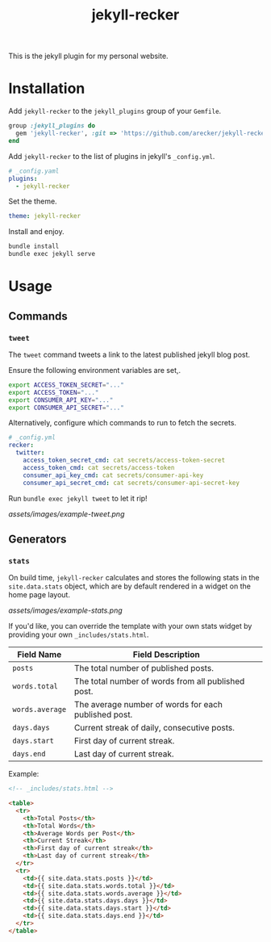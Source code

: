 #+TITLE: jekyll-recker
#+SLUG: jekyll-recker.html
#+PERMALINK: jekyll-recker.html
#+STARTUP: showall
#+DESCRIPTION: my website's custom jekyll plugin

This is the jekyll plugin for my personal website.

* Installation

Add =jekyll-recker= to the =jekyll_plugins= group of your =Gemfile=.

#+BEGIN_SRC ruby
  group :jekyll_plugins do
    gem 'jekyll-recker', :git => 'https://github.com/arecker/jekyll-recker.git'
  end
#+END_SRC

Add =jekyll-recker= to the list of plugins in jekyll's =_config.yml=.

#+BEGIN_SRC yaml
  # _config.yaml
  plugins:
    - jekyll-recker
#+END_SRC

Set the theme.

#+BEGIN_SRC yaml
theme: jekyll-recker
#+END_SRC

Install and enjoy.

#+BEGIN_SRC sh
bundle install
bundle exec jekyll serve
#+END_SRC

* Usage

** Commands

*** =tweet=

The =tweet= command tweets a link to the latest published jekyll blog
post.

Ensure the following environment variables are set,.

#+BEGIN_SRC sh
  export ACCESS_TOKEN_SECRET="..."
  export ACCESS_TOKEN="..."
  export CONSUMER_API_KEY="..."
  export CONSUMER_API_SECRET="..."
#+END_SRC

Alternatively, configure which commands to run to fetch the secrets.

#+BEGIN_SRC yaml
# _config.yml
recker:
  twitter:
    access_token_secret_cmd: cat secrets/access-token-secret
    access_token_cmd: cat secrets/access-token
    consumer_api_key_cmd: cat secrets/consumer-api-key
    consumer_api_secret_cmd: cat secrets/consumer-api-secret-key
#+END_SRC

Run =bundle exec jekyll tweet= to let it rip!

[[assets/images/example-tweet.png]]

** Generators

*** =stats=

On build time, =jekyll-recker= calculates and stores the following
stats in the =site.data.stats= object, which are by default rendered in a
widget on the home page layout.

[[assets/images/example-stats.png]]

If you'd like, you can override the template with your own stats
widget by providing your own =_includes/stats.html=.

| Field Name      | Field Description                                    |
|-----------------+------------------------------------------------------|
| =posts=         | The total number of published posts.                 |
| =words.total=   | The total number of words from all published post.   |
| =words.average= | The average number of words for each published post. |
| =days.days=     | Current streak of daily, consecutive posts.          |
| =days.start=    | First day of current streak.                         |
| =days.end=      | Last day of current streak.                          |

Example:

#+BEGIN_SRC html
    <!-- _includes/stats.html -->

    <table>
      <tr>
        <th>Total Posts</th>
        <th>Total Words</th>
        <th>Average Words per Post</th>
        <th>Current Streak</th>
        <th>First day of current streak</th>
        <th>Last day of current streak</th>
      </tr>
      <tr>
        <td>{{ site.data.stats.posts }}</td>
        <td>{{ site.data.stats.words.total }}</td>
        <td>{{ site.data.stats.words.average }}</td>
        <td>{{ site.data.stats.days.days }}</td>
        <td>{{ site.data.stats.days.start }}</td>
        <td>{{ site.data.stats.days.end }}</td>
      </tr>
    </table>
#+END_SRC

